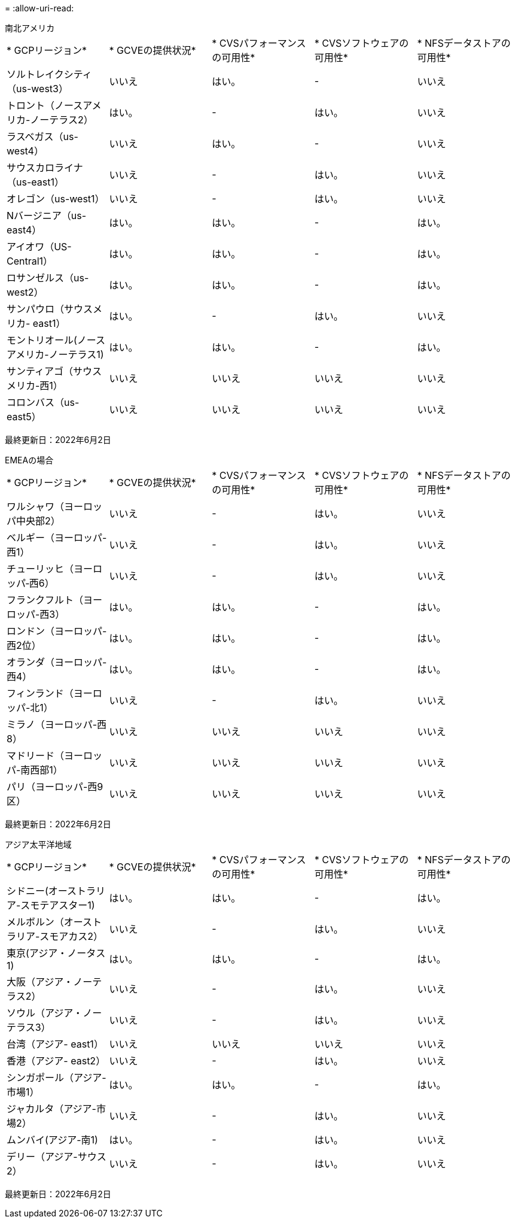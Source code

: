 = 
:allow-uri-read: 


[role="tabbed-block"]
====
.南北アメリカ
--
|===


| * GCPリージョン* | * GCVEの提供状況* | * CVSパフォーマンスの可用性* | * CVSソフトウェアの可用性* | * NFSデータストアの可用性* 


| ソルトレイクシティ（us-west3） | いいえ | はい。 | - | いいえ 


| トロント（ノースアメリカ-ノーテラス2） | はい。 | - | はい。 | いいえ 


| ラスベガス（us-west4） | いいえ | はい。 | - | いいえ 


| サウスカロライナ（us-east1） | いいえ | - | はい。 | いいえ 


| オレゴン（us-west1） | いいえ | - | はい。 | いいえ 


| Nバージニア（us-east4） | はい。 | はい。 | - | はい。 


| アイオワ（US-Central1） | はい。 | はい。 | - | はい。 


| ロサンゼルス（us-west2） | はい。 | はい。 | - | はい。 


| サンパウロ（サウスメリカ- east1） | はい。 | - | はい。 | いいえ 


| モントリオール(ノースアメリカ-ノーテラス1) | はい。 | はい。 | - | はい。 


| サンティアゴ（サウスメリカ-西1） | いいえ | いいえ | いいえ | いいえ 


| コロンバス（us-east5） | いいえ | いいえ | いいえ | いいえ 
|===
最終更新日：2022年6月2日

--
.EMEAの場合
--
|===


| * GCPリージョン* | * GCVEの提供状況* | * CVSパフォーマンスの可用性* | * CVSソフトウェアの可用性* | * NFSデータストアの可用性* 


| ワルシャワ（ヨーロッパ中央部2） | いいえ | - | はい。 | いいえ 


| ベルギー（ヨーロッパ-西1） | いいえ | - | はい。 | いいえ 


| チューリッヒ（ヨーロッパ‐西6） | いいえ | - | はい。 | いいえ 


| フランクフルト（ヨーロッパ-西3） | はい。 | はい。 | - | はい。 


| ロンドン（ヨーロッパ-西2位） | はい。 | はい。 | - | はい。 


| オランダ（ヨーロッパ-西4） | はい。 | はい。 | - | はい。 


| フィンランド（ヨーロッパ-北1） | いいえ | - | はい。 | いいえ 


| ミラノ（ヨーロッパ-西8） | いいえ | いいえ | いいえ | いいえ 


| マドリード（ヨーロッパ-南西部1） | いいえ | いいえ | いいえ | いいえ 


| パリ（ヨーロッパ-西9区） | いいえ | いいえ | いいえ | いいえ 
|===
最終更新日：2022年6月2日

--
.アジア太平洋地域
--
|===


| * GCPリージョン* | * GCVEの提供状況* | * CVSパフォーマンスの可用性* | * CVSソフトウェアの可用性* | * NFSデータストアの可用性* 


| シドニー(オーストラリア-スモテアスター1) | はい。 | はい。 | - | はい。 


| メルボルン（オーストラリア-スモアカス2） | いいえ | - | はい。 | いいえ 


| 東京(アジア・ノータス1) | はい。 | はい。 | - | はい。 


| 大阪（アジア・ノーテラス2） | いいえ | - | はい。 | いいえ 


| ソウル（アジア・ノーテラス3） | いいえ | - | はい。 | いいえ 


| 台湾（アジア- east1） | いいえ | いいえ | いいえ | いいえ 


| 香港（アジア- east2） | いいえ | - | はい。 | いいえ 


| シンガポール（アジア-市場1） | はい。 | はい。 | - | はい。 


| ジャカルタ（アジア-市場2） | いいえ | - | はい。 | いいえ 


| ムンバイ(アジア-南1) | はい。 | - | はい。 | いいえ 


| デリー（アジア-サウス2） | いいえ | - | はい。 | いいえ 
|===
最終更新日：2022年6月2日

--
====